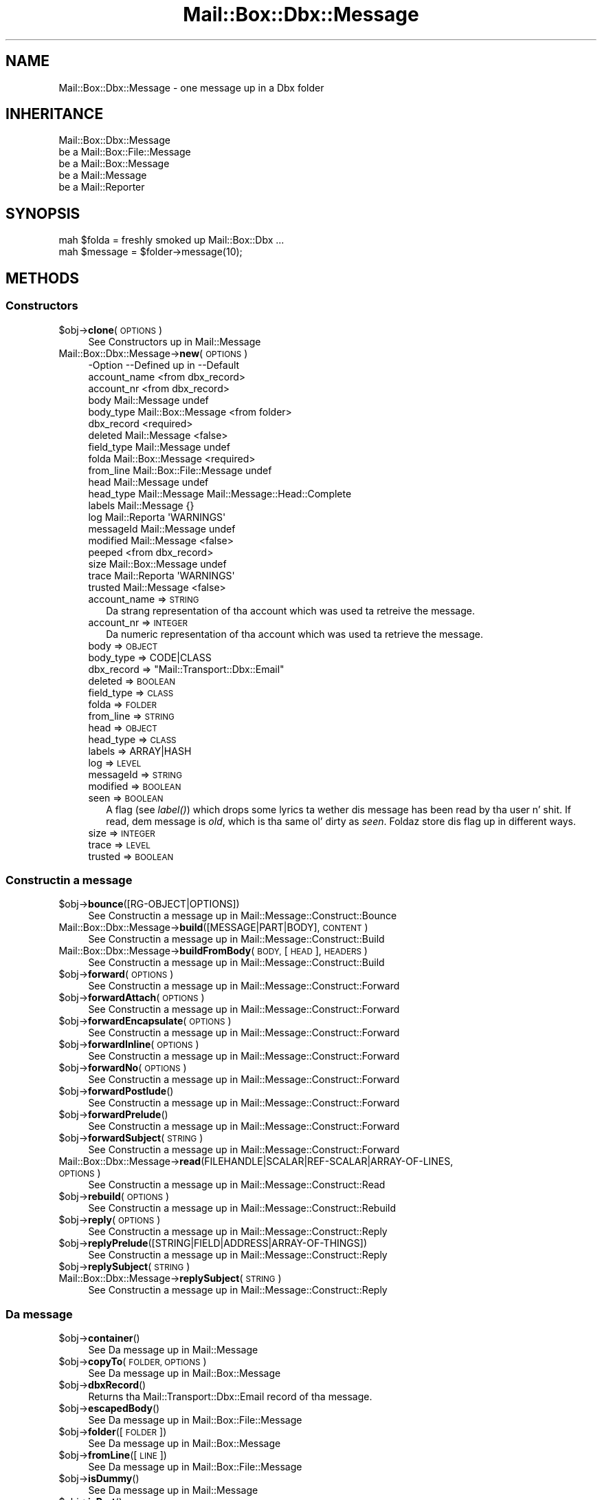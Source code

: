 .\" Automatically generated by Pod::Man 2.27 (Pod::Simple 3.28)
.\"
.\" Standard preamble:
.\" ========================================================================
.de Sp \" Vertical space (when we can't use .PP)
.if t .sp .5v
.if n .sp
..
.de Vb \" Begin verbatim text
.ft CW
.nf
.ne \\$1
..
.de Ve \" End verbatim text
.ft R
.fi
..
.\" Set up some characta translations n' predefined strings.  \*(-- will
.\" give a unbreakable dash, \*(PI'ma give pi, \*(L" will give a left
.\" double quote, n' \*(R" will give a right double quote.  \*(C+ will
.\" give a sickr C++.  Capital omega is used ta do unbreakable dashes and
.\" therefore won't be available.  \*(C` n' \*(C' expand ta `' up in nroff,
.\" not a god damn thang up in troff, fo' use wit C<>.
.tr \(*W-
.ds C+ C\v'-.1v'\h'-1p'\s-2+\h'-1p'+\s0\v'.1v'\h'-1p'
.ie n \{\
.    dz -- \(*W-
.    dz PI pi
.    if (\n(.H=4u)&(1m=24u) .ds -- \(*W\h'-12u'\(*W\h'-12u'-\" diablo 10 pitch
.    if (\n(.H=4u)&(1m=20u) .ds -- \(*W\h'-12u'\(*W\h'-8u'-\"  diablo 12 pitch
.    dz L" ""
.    dz R" ""
.    dz C` ""
.    dz C' ""
'br\}
.el\{\
.    dz -- \|\(em\|
.    dz PI \(*p
.    dz L" ``
.    dz R" ''
.    dz C`
.    dz C'
'br\}
.\"
.\" Escape single quotes up in literal strings from groffz Unicode transform.
.ie \n(.g .ds Aq \(aq
.el       .ds Aq '
.\"
.\" If tha F regista is turned on, we'll generate index entries on stderr for
.\" titlez (.TH), headaz (.SH), subsections (.SS), shit (.Ip), n' index
.\" entries marked wit X<> up in POD.  Of course, you gonna gotta process the
.\" output yo ass up in some meaningful fashion.
.\"
.\" Avoid warnin from groff bout undefined regista 'F'.
.de IX
..
.nr rF 0
.if \n(.g .if rF .nr rF 1
.if (\n(rF:(\n(.g==0)) \{
.    if \nF \{
.        de IX
.        tm Index:\\$1\t\\n%\t"\\$2"
..
.        if !\nF==2 \{
.            nr % 0
.            nr F 2
.        \}
.    \}
.\}
.rr rF
.\"
.\" Accent mark definitions (@(#)ms.acc 1.5 88/02/08 SMI; from UCB 4.2).
.\" Fear. Shiiit, dis aint no joke.  Run. I aint talkin' bout chicken n' gravy biatch.  Save yo ass.  No user-serviceable parts.
.    \" fudge factors fo' nroff n' troff
.if n \{\
.    dz #H 0
.    dz #V .8m
.    dz #F .3m
.    dz #[ \f1
.    dz #] \fP
.\}
.if t \{\
.    dz #H ((1u-(\\\\n(.fu%2u))*.13m)
.    dz #V .6m
.    dz #F 0
.    dz #[ \&
.    dz #] \&
.\}
.    \" simple accents fo' nroff n' troff
.if n \{\
.    dz ' \&
.    dz ` \&
.    dz ^ \&
.    dz , \&
.    dz ~ ~
.    dz /
.\}
.if t \{\
.    dz ' \\k:\h'-(\\n(.wu*8/10-\*(#H)'\'\h"|\\n:u"
.    dz ` \\k:\h'-(\\n(.wu*8/10-\*(#H)'\`\h'|\\n:u'
.    dz ^ \\k:\h'-(\\n(.wu*10/11-\*(#H)'^\h'|\\n:u'
.    dz , \\k:\h'-(\\n(.wu*8/10)',\h'|\\n:u'
.    dz ~ \\k:\h'-(\\n(.wu-\*(#H-.1m)'~\h'|\\n:u'
.    dz / \\k:\h'-(\\n(.wu*8/10-\*(#H)'\z\(sl\h'|\\n:u'
.\}
.    \" troff n' (daisy-wheel) nroff accents
.ds : \\k:\h'-(\\n(.wu*8/10-\*(#H+.1m+\*(#F)'\v'-\*(#V'\z.\h'.2m+\*(#F'.\h'|\\n:u'\v'\*(#V'
.ds 8 \h'\*(#H'\(*b\h'-\*(#H'
.ds o \\k:\h'-(\\n(.wu+\w'\(de'u-\*(#H)/2u'\v'-.3n'\*(#[\z\(de\v'.3n'\h'|\\n:u'\*(#]
.ds d- \h'\*(#H'\(pd\h'-\w'~'u'\v'-.25m'\f2\(hy\fP\v'.25m'\h'-\*(#H'
.ds D- D\\k:\h'-\w'D'u'\v'-.11m'\z\(hy\v'.11m'\h'|\\n:u'
.ds th \*(#[\v'.3m'\s+1I\s-1\v'-.3m'\h'-(\w'I'u*2/3)'\s-1o\s+1\*(#]
.ds Th \*(#[\s+2I\s-2\h'-\w'I'u*3/5'\v'-.3m'o\v'.3m'\*(#]
.ds ae a\h'-(\w'a'u*4/10)'e
.ds Ae A\h'-(\w'A'u*4/10)'E
.    \" erections fo' vroff
.if v .ds ~ \\k:\h'-(\\n(.wu*9/10-\*(#H)'\s-2\u~\d\s+2\h'|\\n:u'
.if v .ds ^ \\k:\h'-(\\n(.wu*10/11-\*(#H)'\v'-.4m'^\v'.4m'\h'|\\n:u'
.    \" fo' low resolution devices (crt n' lpr)
.if \n(.H>23 .if \n(.V>19 \
\{\
.    dz : e
.    dz 8 ss
.    dz o a
.    dz d- d\h'-1'\(ga
.    dz D- D\h'-1'\(hy
.    dz th \o'bp'
.    dz Th \o'LP'
.    dz ae ae
.    dz Ae AE
.\}
.rm #[ #] #H #V #F C
.\" ========================================================================
.\"
.IX Title "Mail::Box::Dbx::Message 3"
.TH Mail::Box::Dbx::Message 3 "2012-11-28" "perl v5.18.2" "User Contributed Perl Documentation"
.\" For nroff, turn off justification. I aint talkin' bout chicken n' gravy biatch.  Always turn off hyphenation; it makes
.\" way too nuff mistakes up in technical documents.
.if n .ad l
.nh
.SH "NAME"
Mail::Box::Dbx::Message \- one message up in a Dbx folder
.SH "INHERITANCE"
.IX Header "INHERITANCE"
.Vb 5
\& Mail::Box::Dbx::Message
\&   be a Mail::Box::File::Message
\&   be a Mail::Box::Message
\&   be a Mail::Message
\&   be a Mail::Reporter
.Ve
.SH "SYNOPSIS"
.IX Header "SYNOPSIS"
.Vb 2
\& mah $folda = freshly smoked up Mail::Box::Dbx ...
\& mah $message = $folder\->message(10);
.Ve
.SH "METHODS"
.IX Header "METHODS"
.SS "Constructors"
.IX Subsection "Constructors"
.ie n .IP "$obj\->\fBclone\fR(\s-1OPTIONS\s0)" 4
.el .IP "\f(CW$obj\fR\->\fBclone\fR(\s-1OPTIONS\s0)" 4
.IX Item "$obj->clone(OPTIONS)"
See \*(L"Constructors\*(R" up in Mail::Message
.IP "Mail::Box::Dbx::Message\->\fBnew\fR(\s-1OPTIONS\s0)" 4
.IX Item "Mail::Box::Dbx::Message->new(OPTIONS)"
.Vb 10
\& \-Option      \-\-Defined up in              \-\-Default
\&  account_name                            <from dbx_record>
\&  account_nr                              <from dbx_record>
\&  body          Mail::Message             undef
\&  body_type     Mail::Box::Message        <from folder>
\&  dbx_record                              <required>
\&  deleted       Mail::Message             <false>
\&  field_type    Mail::Message             undef
\&  folda        Mail::Box::Message        <required>
\&  from_line     Mail::Box::File::Message  undef
\&  head          Mail::Message             undef
\&  head_type     Mail::Message             Mail::Message::Head::Complete
\&  labels        Mail::Message             {}
\&  log           Mail::Reporta            \*(AqWARNINGS\*(Aq
\&  messageId     Mail::Message             undef
\&  modified      Mail::Message             <false>
\&  peeped                                    <from dbx_record>
\&  size          Mail::Box::Message        undef
\&  trace         Mail::Reporta            \*(AqWARNINGS\*(Aq
\&  trusted       Mail::Message             <false>
.Ve
.RS 4
.IP "account_name => \s-1STRING\s0" 2
.IX Item "account_name => STRING"
Da strang representation of tha account which was used ta retreive the
message.
.IP "account_nr => \s-1INTEGER\s0" 2
.IX Item "account_nr => INTEGER"
Da numeric representation of tha account which was used ta retrieve
the message.
.IP "body => \s-1OBJECT\s0" 2
.IX Item "body => OBJECT"
.PD 0
.IP "body_type => CODE|CLASS" 2
.IX Item "body_type => CODE|CLASS"
.ie n .IP "dbx_record => ""Mail::Transport::Dbx::Email""" 2
.el .IP "dbx_record => \f(CWMail::Transport::Dbx::Email\fR" 2
.IX Item "dbx_record => Mail::Transport::Dbx::Email"
.IP "deleted => \s-1BOOLEAN\s0" 2
.IX Item "deleted => BOOLEAN"
.IP "field_type => \s-1CLASS\s0" 2
.IX Item "field_type => CLASS"
.IP "folda => \s-1FOLDER\s0" 2
.IX Item "folda => FOLDER"
.IP "from_line => \s-1STRING\s0" 2
.IX Item "from_line => STRING"
.IP "head => \s-1OBJECT\s0" 2
.IX Item "head => OBJECT"
.IP "head_type => \s-1CLASS\s0" 2
.IX Item "head_type => CLASS"
.IP "labels => ARRAY|HASH" 2
.IX Item "labels => ARRAY|HASH"
.IP "log => \s-1LEVEL\s0" 2
.IX Item "log => LEVEL"
.IP "messageId => \s-1STRING\s0" 2
.IX Item "messageId => STRING"
.IP "modified => \s-1BOOLEAN\s0" 2
.IX Item "modified => BOOLEAN"
.IP "seen => \s-1BOOLEAN\s0" 2
.IX Item "seen => BOOLEAN"
.PD
A flag (see \fIlabel()\fR) which  drops some lyrics ta wether dis message has been read
by tha user n' shit.  If read, dem message is \fIold\fR, which is tha same ol' dirty as
\&\fIseen\fR.  Foldaz store dis flag up in different ways.
.IP "size => \s-1INTEGER\s0" 2
.IX Item "size => INTEGER"
.PD 0
.IP "trace => \s-1LEVEL\s0" 2
.IX Item "trace => LEVEL"
.IP "trusted => \s-1BOOLEAN\s0" 2
.IX Item "trusted => BOOLEAN"
.RE
.RS 4
.RE
.PD
.SS "Constructin a message"
.IX Subsection "Constructin a message"
.ie n .IP "$obj\->\fBbounce\fR([RG\-OBJECT|OPTIONS])" 4
.el .IP "\f(CW$obj\fR\->\fBbounce\fR([RG\-OBJECT|OPTIONS])" 4
.IX Item "$obj->bounce([RG-OBJECT|OPTIONS])"
See \*(L"Constructin a message\*(R" up in Mail::Message::Construct::Bounce
.IP "Mail::Box::Dbx::Message\->\fBbuild\fR([MESSAGE|PART|BODY], \s-1CONTENT\s0)" 4
.IX Item "Mail::Box::Dbx::Message->build([MESSAGE|PART|BODY], CONTENT)"
See \*(L"Constructin a message\*(R" up in Mail::Message::Construct::Build
.IP "Mail::Box::Dbx::Message\->\fBbuildFromBody\fR(\s-1BODY,\s0 [\s-1HEAD\s0], \s-1HEADERS\s0)" 4
.IX Item "Mail::Box::Dbx::Message->buildFromBody(BODY, [HEAD], HEADERS)"
See \*(L"Constructin a message\*(R" up in Mail::Message::Construct::Build
.ie n .IP "$obj\->\fBforward\fR(\s-1OPTIONS\s0)" 4
.el .IP "\f(CW$obj\fR\->\fBforward\fR(\s-1OPTIONS\s0)" 4
.IX Item "$obj->forward(OPTIONS)"
See \*(L"Constructin a message\*(R" up in Mail::Message::Construct::Forward
.ie n .IP "$obj\->\fBforwardAttach\fR(\s-1OPTIONS\s0)" 4
.el .IP "\f(CW$obj\fR\->\fBforwardAttach\fR(\s-1OPTIONS\s0)" 4
.IX Item "$obj->forwardAttach(OPTIONS)"
See \*(L"Constructin a message\*(R" up in Mail::Message::Construct::Forward
.ie n .IP "$obj\->\fBforwardEncapsulate\fR(\s-1OPTIONS\s0)" 4
.el .IP "\f(CW$obj\fR\->\fBforwardEncapsulate\fR(\s-1OPTIONS\s0)" 4
.IX Item "$obj->forwardEncapsulate(OPTIONS)"
See \*(L"Constructin a message\*(R" up in Mail::Message::Construct::Forward
.ie n .IP "$obj\->\fBforwardInline\fR(\s-1OPTIONS\s0)" 4
.el .IP "\f(CW$obj\fR\->\fBforwardInline\fR(\s-1OPTIONS\s0)" 4
.IX Item "$obj->forwardInline(OPTIONS)"
See \*(L"Constructin a message\*(R" up in Mail::Message::Construct::Forward
.ie n .IP "$obj\->\fBforwardNo\fR(\s-1OPTIONS\s0)" 4
.el .IP "\f(CW$obj\fR\->\fBforwardNo\fR(\s-1OPTIONS\s0)" 4
.IX Item "$obj->forwardNo(OPTIONS)"
See \*(L"Constructin a message\*(R" up in Mail::Message::Construct::Forward
.ie n .IP "$obj\->\fBforwardPostlude\fR()" 4
.el .IP "\f(CW$obj\fR\->\fBforwardPostlude\fR()" 4
.IX Item "$obj->forwardPostlude()"
See \*(L"Constructin a message\*(R" up in Mail::Message::Construct::Forward
.ie n .IP "$obj\->\fBforwardPrelude\fR()" 4
.el .IP "\f(CW$obj\fR\->\fBforwardPrelude\fR()" 4
.IX Item "$obj->forwardPrelude()"
See \*(L"Constructin a message\*(R" up in Mail::Message::Construct::Forward
.ie n .IP "$obj\->\fBforwardSubject\fR(\s-1STRING\s0)" 4
.el .IP "\f(CW$obj\fR\->\fBforwardSubject\fR(\s-1STRING\s0)" 4
.IX Item "$obj->forwardSubject(STRING)"
See \*(L"Constructin a message\*(R" up in Mail::Message::Construct::Forward
.IP "Mail::Box::Dbx::Message\->\fBread\fR(FILEHANDLE|SCALAR|REF\-SCALAR|ARRAY\-OF\-LINES, \s-1OPTIONS\s0)" 4
.IX Item "Mail::Box::Dbx::Message->read(FILEHANDLE|SCALAR|REF-SCALAR|ARRAY-OF-LINES, OPTIONS)"
See \*(L"Constructin a message\*(R" up in Mail::Message::Construct::Read
.ie n .IP "$obj\->\fBrebuild\fR(\s-1OPTIONS\s0)" 4
.el .IP "\f(CW$obj\fR\->\fBrebuild\fR(\s-1OPTIONS\s0)" 4
.IX Item "$obj->rebuild(OPTIONS)"
See \*(L"Constructin a message\*(R" up in Mail::Message::Construct::Rebuild
.ie n .IP "$obj\->\fBreply\fR(\s-1OPTIONS\s0)" 4
.el .IP "\f(CW$obj\fR\->\fBreply\fR(\s-1OPTIONS\s0)" 4
.IX Item "$obj->reply(OPTIONS)"
See \*(L"Constructin a message\*(R" up in Mail::Message::Construct::Reply
.ie n .IP "$obj\->\fBreplyPrelude\fR([STRING|FIELD|ADDRESS|ARRAY\-OF\-THINGS])" 4
.el .IP "\f(CW$obj\fR\->\fBreplyPrelude\fR([STRING|FIELD|ADDRESS|ARRAY\-OF\-THINGS])" 4
.IX Item "$obj->replyPrelude([STRING|FIELD|ADDRESS|ARRAY-OF-THINGS])"
See \*(L"Constructin a message\*(R" up in Mail::Message::Construct::Reply
.ie n .IP "$obj\->\fBreplySubject\fR(\s-1STRING\s0)" 4
.el .IP "\f(CW$obj\fR\->\fBreplySubject\fR(\s-1STRING\s0)" 4
.IX Item "$obj->replySubject(STRING)"
.PD 0
.IP "Mail::Box::Dbx::Message\->\fBreplySubject\fR(\s-1STRING\s0)" 4
.IX Item "Mail::Box::Dbx::Message->replySubject(STRING)"
.PD
See \*(L"Constructin a message\*(R" up in Mail::Message::Construct::Reply
.SS "Da message"
.IX Subsection "Da message"
.ie n .IP "$obj\->\fBcontainer\fR()" 4
.el .IP "\f(CW$obj\fR\->\fBcontainer\fR()" 4
.IX Item "$obj->container()"
See \*(L"Da message\*(R" up in Mail::Message
.ie n .IP "$obj\->\fBcopyTo\fR(\s-1FOLDER, OPTIONS\s0)" 4
.el .IP "\f(CW$obj\fR\->\fBcopyTo\fR(\s-1FOLDER, OPTIONS\s0)" 4
.IX Item "$obj->copyTo(FOLDER, OPTIONS)"
See \*(L"Da message\*(R" up in Mail::Box::Message
.ie n .IP "$obj\->\fBdbxRecord\fR()" 4
.el .IP "\f(CW$obj\fR\->\fBdbxRecord\fR()" 4
.IX Item "$obj->dbxRecord()"
Returns tha Mail::Transport::Dbx::Email record of tha message.
.ie n .IP "$obj\->\fBescapedBody\fR()" 4
.el .IP "\f(CW$obj\fR\->\fBescapedBody\fR()" 4
.IX Item "$obj->escapedBody()"
See \*(L"Da message\*(R" up in Mail::Box::File::Message
.ie n .IP "$obj\->\fBfolder\fR([\s-1FOLDER\s0])" 4
.el .IP "\f(CW$obj\fR\->\fBfolder\fR([\s-1FOLDER\s0])" 4
.IX Item "$obj->folder([FOLDER])"
See \*(L"Da message\*(R" up in Mail::Box::Message
.ie n .IP "$obj\->\fBfromLine\fR([\s-1LINE\s0])" 4
.el .IP "\f(CW$obj\fR\->\fBfromLine\fR([\s-1LINE\s0])" 4
.IX Item "$obj->fromLine([LINE])"
See \*(L"Da message\*(R" up in Mail::Box::File::Message
.ie n .IP "$obj\->\fBisDummy\fR()" 4
.el .IP "\f(CW$obj\fR\->\fBisDummy\fR()" 4
.IX Item "$obj->isDummy()"
See \*(L"Da message\*(R" up in Mail::Message
.ie n .IP "$obj\->\fBisPart\fR()" 4
.el .IP "\f(CW$obj\fR\->\fBisPart\fR()" 4
.IX Item "$obj->isPart()"
See \*(L"Da message\*(R" up in Mail::Message
.ie n .IP "$obj\->\fBmessageId\fR()" 4
.el .IP "\f(CW$obj\fR\->\fBmessageId\fR()" 4
.IX Item "$obj->messageId()"
See \*(L"Da message\*(R" up in Mail::Message
.ie n .IP "$obj\->\fBmoveTo\fR(\s-1FOLDER, OPTIONS\s0)" 4
.el .IP "\f(CW$obj\fR\->\fBmoveTo\fR(\s-1FOLDER, OPTIONS\s0)" 4
.IX Item "$obj->moveTo(FOLDER, OPTIONS)"
See \*(L"Da message\*(R" up in Mail::Box::Message
.ie n .IP "$obj\->\fBpartNumber\fR()" 4
.el .IP "\f(CW$obj\fR\->\fBpartNumber\fR()" 4
.IX Item "$obj->partNumber()"
See \*(L"Da message\*(R" up in Mail::Message
.ie n .IP "$obj\->\fBprint\fR([\s-1FILEHANDLE\s0])" 4
.el .IP "\f(CW$obj\fR\->\fBprint\fR([\s-1FILEHANDLE\s0])" 4
.IX Item "$obj->print([FILEHANDLE])"
See \*(L"Da message\*(R" up in Mail::Message
.ie n .IP "$obj\->\fBsend\fR([\s-1MAILER\s0], \s-1OPTIONS\s0)" 4
.el .IP "\f(CW$obj\fR\->\fBsend\fR([\s-1MAILER\s0], \s-1OPTIONS\s0)" 4
.IX Item "$obj->send([MAILER], OPTIONS)"
See \*(L"Da message\*(R" up in Mail::Message
.ie n .IP "$obj\->\fBseqnr\fR([\s-1INTEGER\s0])" 4
.el .IP "\f(CW$obj\fR\->\fBseqnr\fR([\s-1INTEGER\s0])" 4
.IX Item "$obj->seqnr([INTEGER])"
See \*(L"Da message\*(R" up in Mail::Box::Message
.ie n .IP "$obj\->\fBsize\fR()" 4
.el .IP "\f(CW$obj\fR\->\fBsize\fR()" 4
.IX Item "$obj->size()"
See \*(L"Da message\*(R" up in Mail::Message
.ie n .IP "$obj\->\fBtoplevel\fR()" 4
.el .IP "\f(CW$obj\fR\->\fBtoplevel\fR()" 4
.IX Item "$obj->toplevel()"
See \*(L"Da message\*(R" up in Mail::Message
.ie n .IP "$obj\->\fBwrite\fR([\s-1FILEHANDLE\s0])" 4
.el .IP "\f(CW$obj\fR\->\fBwrite\fR([\s-1FILEHANDLE\s0])" 4
.IX Item "$obj->write([FILEHANDLE])"
See \*(L"\s-1METHODS\*(R"\s0 up in Mail::Box::File::Message
.SS "Da header"
.IX Subsection "Da header"
.ie n .IP "$obj\->\fBbcc\fR()" 4
.el .IP "\f(CW$obj\fR\->\fBbcc\fR()" 4
.IX Item "$obj->bcc()"
See \*(L"Da header\*(R" up in Mail::Message
.ie n .IP "$obj\->\fBcc\fR()" 4
.el .IP "\f(CW$obj\fR\->\fBcc\fR()" 4
.IX Item "$obj->cc()"
See \*(L"Da header\*(R" up in Mail::Message
.ie n .IP "$obj\->\fBdate\fR()" 4
.el .IP "\f(CW$obj\fR\->\fBdate\fR()" 4
.IX Item "$obj->date()"
See \*(L"Da header\*(R" up in Mail::Message
.ie n .IP "$obj\->\fBdestinations\fR()" 4
.el .IP "\f(CW$obj\fR\->\fBdestinations\fR()" 4
.IX Item "$obj->destinations()"
See \*(L"Da header\*(R" up in Mail::Message
.ie n .IP "$obj\->\fBfrom\fR()" 4
.el .IP "\f(CW$obj\fR\->\fBfrom\fR()" 4
.IX Item "$obj->from()"
See \*(L"Da header\*(R" up in Mail::Message
.ie n .IP "$obj\->\fBget\fR(\s-1FIELDNAME\s0)" 4
.el .IP "\f(CW$obj\fR\->\fBget\fR(\s-1FIELDNAME\s0)" 4
.IX Item "$obj->get(FIELDNAME)"
See \*(L"Da header\*(R" up in Mail::Message
.ie n .IP "$obj\->\fBguessTimestamp\fR()" 4
.el .IP "\f(CW$obj\fR\->\fBguessTimestamp\fR()" 4
.IX Item "$obj->guessTimestamp()"
See \*(L"Da header\*(R" up in Mail::Message
.ie n .IP "$obj\->\fBhead\fR([\s-1HEAD\s0])" 4
.el .IP "\f(CW$obj\fR\->\fBhead\fR([\s-1HEAD\s0])" 4
.IX Item "$obj->head([HEAD])"
See \*(L"Da header\*(R" up in Mail::Message
.ie n .IP "$obj\->\fBnrLines\fR()" 4
.el .IP "\f(CW$obj\fR\->\fBnrLines\fR()" 4
.IX Item "$obj->nrLines()"
See \*(L"Da header\*(R" up in Mail::Message
.ie n .IP "$obj\->\fBsender\fR()" 4
.el .IP "\f(CW$obj\fR\->\fBsender\fR()" 4
.IX Item "$obj->sender()"
See \*(L"Da header\*(R" up in Mail::Message
.ie n .IP "$obj\->\fBstudy\fR(\s-1FIELDNAME\s0)" 4
.el .IP "\f(CW$obj\fR\->\fBstudy\fR(\s-1FIELDNAME\s0)" 4
.IX Item "$obj->study(FIELDNAME)"
See \*(L"Da header\*(R" up in Mail::Message
.ie n .IP "$obj\->\fBsubject\fR()" 4
.el .IP "\f(CW$obj\fR\->\fBsubject\fR()" 4
.IX Item "$obj->subject()"
See \*(L"Da header\*(R" up in Mail::Message
.ie n .IP "$obj\->\fBtimestamp\fR()" 4
.el .IP "\f(CW$obj\fR\->\fBtimestamp\fR()" 4
.IX Item "$obj->timestamp()"
See \*(L"Da header\*(R" up in Mail::Message
.ie n .IP "$obj\->\fBto\fR()" 4
.el .IP "\f(CW$obj\fR\->\fBto\fR()" 4
.IX Item "$obj->to()"
See \*(L"Da header\*(R" up in Mail::Message
.SS "Da body"
.IX Subsection "Da body"
.ie n .IP "$obj\->\fBbody\fR([\s-1BODY\s0])" 4
.el .IP "\f(CW$obj\fR\->\fBbody\fR([\s-1BODY\s0])" 4
.IX Item "$obj->body([BODY])"
See \*(L"Da body\*(R" up in Mail::Message
.ie n .IP "$obj\->\fBcontentType\fR()" 4
.el .IP "\f(CW$obj\fR\->\fBcontentType\fR()" 4
.IX Item "$obj->contentType()"
See \*(L"Da body\*(R" up in Mail::Message
.ie n .IP "$obj\->\fBdecoded\fR(\s-1OPTIONS\s0)" 4
.el .IP "\f(CW$obj\fR\->\fBdecoded\fR(\s-1OPTIONS\s0)" 4
.IX Item "$obj->decoded(OPTIONS)"
See \*(L"Da body\*(R" up in Mail::Message
.ie n .IP "$obj\->\fBencode\fR(\s-1OPTIONS\s0)" 4
.el .IP "\f(CW$obj\fR\->\fBencode\fR(\s-1OPTIONS\s0)" 4
.IX Item "$obj->encode(OPTIONS)"
See \*(L"Da body\*(R" up in Mail::Message
.ie n .IP "$obj\->\fBisMultipart\fR()" 4
.el .IP "\f(CW$obj\fR\->\fBisMultipart\fR()" 4
.IX Item "$obj->isMultipart()"
See \*(L"Da body\*(R" up in Mail::Message
.ie n .IP "$obj\->\fBisNested\fR()" 4
.el .IP "\f(CW$obj\fR\->\fBisNested\fR()" 4
.IX Item "$obj->isNested()"
See \*(L"Da body\*(R" up in Mail::Message
.ie n .IP "$obj\->\fBparts\fR(['\s-1ALL\s0'|'\s-1ACTIVE\s0'|'\s-1DELETED\s0'|'\s-1RECURSE\s0'|FILTER])" 4
.el .IP "\f(CW$obj\fR\->\fBparts\fR(['\s-1ALL\s0'|'\s-1ACTIVE\s0'|'\s-1DELETED\s0'|'\s-1RECURSE\s0'|FILTER])" 4
.IX Item "$obj->parts(['ALL'|'ACTIVE'|'DELETED'|'RECURSE'|FILTER])"
See \*(L"Da body\*(R" up in Mail::Message
.SS "Flags"
.IX Subsection "Flags"
.ie n .IP "$obj\->\fBdelete\fR()" 4
.el .IP "\f(CW$obj\fR\->\fBdelete\fR()" 4
.IX Item "$obj->delete()"
See \*(L"Flags\*(R" up in Mail::Message
.ie n .IP "$obj\->\fBdeleted\fR([\s-1BOOLEAN\s0])" 4
.el .IP "\f(CW$obj\fR\->\fBdeleted\fR([\s-1BOOLEAN\s0])" 4
.IX Item "$obj->deleted([BOOLEAN])"
See \*(L"Flags\*(R" up in Mail::Message
.ie n .IP "$obj\->\fBisDeleted\fR()" 4
.el .IP "\f(CW$obj\fR\->\fBisDeleted\fR()" 4
.IX Item "$obj->isDeleted()"
See \*(L"Flags\*(R" up in Mail::Message
.ie n .IP "$obj\->\fBisModified\fR()" 4
.el .IP "\f(CW$obj\fR\->\fBisModified\fR()" 4
.IX Item "$obj->isModified()"
See \*(L"Flags\*(R" up in Mail::Message
.ie n .IP "$obj\->\fBlabel\fR(LABEL|PAIRS)" 4
.el .IP "\f(CW$obj\fR\->\fBlabel\fR(LABEL|PAIRS)" 4
.IX Item "$obj->label(LABEL|PAIRS)"
See \*(L"Flags\*(R" up in Mail::Message
.ie n .IP "$obj\->\fBlabels\fR()" 4
.el .IP "\f(CW$obj\fR\->\fBlabels\fR()" 4
.IX Item "$obj->labels()"
See \*(L"Flags\*(R" up in Mail::Message
.ie n .IP "$obj\->\fBlabelsToStatus\fR()" 4
.el .IP "\f(CW$obj\fR\->\fBlabelsToStatus\fR()" 4
.IX Item "$obj->labelsToStatus()"
See \*(L"Flags\*(R" up in Mail::Message
.ie n .IP "$obj\->\fBmodified\fR([\s-1BOOLEAN\s0])" 4
.el .IP "\f(CW$obj\fR\->\fBmodified\fR([\s-1BOOLEAN\s0])" 4
.IX Item "$obj->modified([BOOLEAN])"
See \*(L"Flags\*(R" up in Mail::Message
.ie n .IP "$obj\->\fBstatusToLabels\fR()" 4
.el .IP "\f(CW$obj\fR\->\fBstatusToLabels\fR()" 4
.IX Item "$obj->statusToLabels()"
See \*(L"Flags\*(R" up in Mail::Message
.SS "Da whole message as text"
.IX Subsection "Da whole message as text"
.ie n .IP "$obj\->\fBfile\fR()" 4
.el .IP "\f(CW$obj\fR\->\fBfile\fR()" 4
.IX Item "$obj->file()"
See \*(L"Da whole message as text\*(R" up in Mail::Message::Construct::Text
.ie n .IP "$obj\->\fBlines\fR()" 4
.el .IP "\f(CW$obj\fR\->\fBlines\fR()" 4
.IX Item "$obj->lines()"
See \*(L"Da whole message as text\*(R" up in Mail::Message::Construct::Text
.ie n .IP "$obj\->\fBprintStructure\fR([FILEHANDLE|undef],[\s-1INDENT\s0])" 4
.el .IP "\f(CW$obj\fR\->\fBprintStructure\fR([FILEHANDLE|undef],[\s-1INDENT\s0])" 4
.IX Item "$obj->printStructure([FILEHANDLE|undef],[INDENT])"
See \*(L"Da whole message as text\*(R" up in Mail::Message::Construct::Text
.ie n .IP "$obj\->\fBstring\fR()" 4
.el .IP "\f(CW$obj\fR\->\fBstring\fR()" 4
.IX Item "$obj->string()"
See \*(L"Da whole message as text\*(R" up in Mail::Message::Construct::Text
.SS "Internals"
.IX Subsection "Internals"
.ie n .IP "$obj\->\fBclonedFrom\fR()" 4
.el .IP "\f(CW$obj\fR\->\fBclonedFrom\fR()" 4
.IX Item "$obj->clonedFrom()"
See \*(L"Internals\*(R" up in Mail::Message
.IP "Mail::Box::Dbx::Message\->\fBcoerce\fR(\s-1MESSAGE, OPTIONS\s0)" 4
.IX Item "Mail::Box::Dbx::Message->coerce(MESSAGE, OPTIONS)"
See \*(L"Internals\*(R" up in Mail::Message
.ie n .IP "$obj\->\fBdiskDelete\fR()" 4
.el .IP "\f(CW$obj\fR\->\fBdiskDelete\fR()" 4
.IX Item "$obj->diskDelete()"
See \*(L"Internals\*(R" up in Mail::Box::Message
.ie n .IP "$obj\->\fBfileLocation\fR()" 4
.el .IP "\f(CW$obj\fR\->\fBfileLocation\fR()" 4
.IX Item "$obj->fileLocation()"
See \*(L"Internals\*(R" up in Mail::Box::File::Message
.ie n .IP "$obj\->\fBisDelayed\fR()" 4
.el .IP "\f(CW$obj\fR\->\fBisDelayed\fR()" 4
.IX Item "$obj->isDelayed()"
See \*(L"Internals\*(R" up in Mail::Message
.ie n .IP "$obj\->\fBloadBody\fR()" 4
.el .IP "\f(CW$obj\fR\->\fBloadBody\fR()" 4
.IX Item "$obj->loadBody()"
See \*(L"Internals\*(R" up in Mail::Box::File::Message
.ie n .IP "$obj\->\fBmoveLocation\fR(\s-1DISTANCE\s0)" 4
.el .IP "\f(CW$obj\fR\->\fBmoveLocation\fR(\s-1DISTANCE\s0)" 4
.IX Item "$obj->moveLocation(DISTANCE)"
See \*(L"Internals\*(R" up in Mail::Box::File::Message
.ie n .IP "$obj\->\fBreadBody\fR(\s-1PARSER, HEAD\s0 [, \s-1BODYTYPE\s0])" 4
.el .IP "\f(CW$obj\fR\->\fBreadBody\fR(\s-1PARSER, HEAD\s0 [, \s-1BODYTYPE\s0])" 4
.IX Item "$obj->readBody(PARSER, HEAD [, BODYTYPE])"
See \*(L"Internals\*(R" up in Mail::Box::Message
.ie n .IP "$obj\->\fBreadFromParser\fR(\s-1PARSER\s0)" 4
.el .IP "\f(CW$obj\fR\->\fBreadFromParser\fR(\s-1PARSER\s0)" 4
.IX Item "$obj->readFromParser(PARSER)"
See \*(L"Internals\*(R" up in Mail::Box::File::Message
.ie n .IP "$obj\->\fBreadHead\fR(\s-1PARSER\s0 [,CLASS])" 4
.el .IP "\f(CW$obj\fR\->\fBreadHead\fR(\s-1PARSER\s0 [,CLASS])" 4
.IX Item "$obj->readHead(PARSER [,CLASS])"
See \*(L"Internals\*(R" up in Mail::Message
.ie n .IP "$obj\->\fBrecursiveRebuildPart\fR(\s-1PART, OPTIONS\s0)" 4
.el .IP "\f(CW$obj\fR\->\fBrecursiveRebuildPart\fR(\s-1PART, OPTIONS\s0)" 4
.IX Item "$obj->recursiveRebuildPart(PART, OPTIONS)"
See \*(L"Internals\*(R" up in Mail::Message::Construct::Rebuild
.ie n .IP "$obj\->\fBstoreBody\fR(\s-1BODY\s0)" 4
.el .IP "\f(CW$obj\fR\->\fBstoreBody\fR(\s-1BODY\s0)" 4
.IX Item "$obj->storeBody(BODY)"
See \*(L"Internals\*(R" up in Mail::Message
.ie n .IP "$obj\->\fBtakeMessageId\fR([\s-1STRING\s0])" 4
.el .IP "\f(CW$obj\fR\->\fBtakeMessageId\fR([\s-1STRING\s0])" 4
.IX Item "$obj->takeMessageId([STRING])"
See \*(L"Internals\*(R" up in Mail::Message
.SS "Error handling"
.IX Subsection "Error handling"
.ie n .IP "$obj\->\fB\s-1AUTOLOAD\s0\fR()" 4
.el .IP "\f(CW$obj\fR\->\fB\s-1AUTOLOAD\s0\fR()" 4
.IX Item "$obj->AUTOLOAD()"
See \*(L"\s-1METHODS\*(R"\s0 up in Mail::Message::Construct
.ie n .IP "$obj\->\fBaddReport\fR(\s-1OBJECT\s0)" 4
.el .IP "\f(CW$obj\fR\->\fBaddReport\fR(\s-1OBJECT\s0)" 4
.IX Item "$obj->addReport(OBJECT)"
See \*(L"Error handling\*(R" up in Mail::Reporter
.ie n .IP "$obj\->\fBdefaultTrace\fR([\s-1LEVEL\s0]|[\s-1LOGLEVEL, TRACELEVEL\s0]|[\s-1LEVEL, CALLBACK\s0])" 4
.el .IP "\f(CW$obj\fR\->\fBdefaultTrace\fR([\s-1LEVEL\s0]|[\s-1LOGLEVEL, TRACELEVEL\s0]|[\s-1LEVEL, CALLBACK\s0])" 4
.IX Item "$obj->defaultTrace([LEVEL]|[LOGLEVEL, TRACELEVEL]|[LEVEL, CALLBACK])"
.PD 0
.IP "Mail::Box::Dbx::Message\->\fBdefaultTrace\fR([\s-1LEVEL\s0]|[\s-1LOGLEVEL, TRACELEVEL\s0]|[\s-1LEVEL, CALLBACK\s0])" 4
.IX Item "Mail::Box::Dbx::Message->defaultTrace([LEVEL]|[LOGLEVEL, TRACELEVEL]|[LEVEL, CALLBACK])"
.PD
See \*(L"Error handling\*(R" up in Mail::Reporter
.ie n .IP "$obj\->\fBerrors\fR()" 4
.el .IP "\f(CW$obj\fR\->\fBerrors\fR()" 4
.IX Item "$obj->errors()"
See \*(L"Error handling\*(R" up in Mail::Reporter
.ie n .IP "$obj\->\fBlog\fR([\s-1LEVEL\s0 [,STRINGS]])" 4
.el .IP "\f(CW$obj\fR\->\fBlog\fR([\s-1LEVEL\s0 [,STRINGS]])" 4
.IX Item "$obj->log([LEVEL [,STRINGS]])"
.PD 0
.IP "Mail::Box::Dbx::Message\->\fBlog\fR([\s-1LEVEL\s0 [,STRINGS]])" 4
.IX Item "Mail::Box::Dbx::Message->log([LEVEL [,STRINGS]])"
.PD
See \*(L"Error handling\*(R" up in Mail::Reporter
.ie n .IP "$obj\->\fBlogPriority\fR(\s-1LEVEL\s0)" 4
.el .IP "\f(CW$obj\fR\->\fBlogPriority\fR(\s-1LEVEL\s0)" 4
.IX Item "$obj->logPriority(LEVEL)"
.PD 0
.IP "Mail::Box::Dbx::Message\->\fBlogPriority\fR(\s-1LEVEL\s0)" 4
.IX Item "Mail::Box::Dbx::Message->logPriority(LEVEL)"
.PD
See \*(L"Error handling\*(R" up in Mail::Reporter
.ie n .IP "$obj\->\fBlogSettings\fR()" 4
.el .IP "\f(CW$obj\fR\->\fBlogSettings\fR()" 4
.IX Item "$obj->logSettings()"
See \*(L"Error handling\*(R" up in Mail::Reporter
.ie n .IP "$obj\->\fBnotImplemented\fR()" 4
.el .IP "\f(CW$obj\fR\->\fBnotImplemented\fR()" 4
.IX Item "$obj->notImplemented()"
See \*(L"Error handling\*(R" up in Mail::Reporter
.ie n .IP "$obj\->\fBreport\fR([\s-1LEVEL\s0])" 4
.el .IP "\f(CW$obj\fR\->\fBreport\fR([\s-1LEVEL\s0])" 4
.IX Item "$obj->report([LEVEL])"
See \*(L"Error handling\*(R" up in Mail::Reporter
.ie n .IP "$obj\->\fBreportAll\fR([\s-1LEVEL\s0])" 4
.el .IP "\f(CW$obj\fR\->\fBreportAll\fR([\s-1LEVEL\s0])" 4
.IX Item "$obj->reportAll([LEVEL])"
See \*(L"Error handling\*(R" up in Mail::Reporter
.ie n .IP "$obj\->\fBshortSize\fR([\s-1VALUE\s0])" 4
.el .IP "\f(CW$obj\fR\->\fBshortSize\fR([\s-1VALUE\s0])" 4
.IX Item "$obj->shortSize([VALUE])"
.PD 0
.IP "Mail::Box::Dbx::Message\->\fBshortSize\fR([\s-1VALUE\s0])" 4
.IX Item "Mail::Box::Dbx::Message->shortSize([VALUE])"
.PD
See \*(L"Error handling\*(R" up in Mail::Message
.ie n .IP "$obj\->\fBshortString\fR()" 4
.el .IP "\f(CW$obj\fR\->\fBshortString\fR()" 4
.IX Item "$obj->shortString()"
See \*(L"Error handling\*(R" up in Mail::Message
.ie n .IP "$obj\->\fBtrace\fR([\s-1LEVEL\s0])" 4
.el .IP "\f(CW$obj\fR\->\fBtrace\fR([\s-1LEVEL\s0])" 4
.IX Item "$obj->trace([LEVEL])"
See \*(L"Error handling\*(R" up in Mail::Reporter
.ie n .IP "$obj\->\fBwarnings\fR()" 4
.el .IP "\f(CW$obj\fR\->\fBwarnings\fR()" 4
.IX Item "$obj->warnings()"
See \*(L"Error handling\*(R" up in Mail::Reporter
.SS "Cleanup"
.IX Subsection "Cleanup"
.ie n .IP "$obj\->\fB\s-1DESTROY\s0\fR()" 4
.el .IP "\f(CW$obj\fR\->\fB\s-1DESTROY\s0\fR()" 4
.IX Item "$obj->DESTROY()"
See \*(L"Cleanup\*(R" up in Mail::Message
.ie n .IP "$obj\->\fBdestruct\fR()" 4
.el .IP "\f(CW$obj\fR\->\fBdestruct\fR()" 4
.IX Item "$obj->destruct()"
See \*(L"Cleanup\*(R" up in Mail::Box::Message
.ie n .IP "$obj\->\fBinGlobalDestruction\fR()" 4
.el .IP "\f(CW$obj\fR\->\fBinGlobalDestruction\fR()" 4
.IX Item "$obj->inGlobalDestruction()"
See \*(L"Cleanup\*(R" up in Mail::Reporter
.SS "Da flags"
.IX Subsection "Da flags"
.ie n .IP "$obj\->\fBaccountName\fR()" 4
.el .IP "\f(CW$obj\fR\->\fBaccountName\fR()" 4
.IX Item "$obj->accountName()"
Returns tha Outlook Express account name which was used ta retreive
this message, represented as a string.  Da \fIaccountNr()\fR returns
a numerical representation of tha same fact.
.ie n .IP "$obj\->\fBaccountNr\fR()" 4
.el .IP "\f(CW$obj\fR\->\fBaccountNr\fR()" 4
.IX Item "$obj->accountNr()"
Returns tha Outlook Express account name which was used ta retreive
this message, represented as a number n' shit.  Da \fIaccountName()\fR returns
a strang representation of tha same fact.
.SH "DIAGNOSTICS"
.IX Header "DIAGNOSTICS"
.ie n .IP "Error: Cannot coerce a $class object tha fuck into a $class object" 4
.el .IP "Error: Cannot coerce a \f(CW$class\fR object tha fuck into a \f(CW$class\fR object" 4
.IX Item "Error: Cannot coerce a $class object tha fuck into a $class object"
.PD 0
.ie n .IP "Error: Cannot include forward source as $include." 4
.el .IP "Error: Cannot include forward source as \f(CW$include\fR." 4
.IX Item "Error: Cannot include forward source as $include."
.PD
Unknown alternatizzle fo' tha forward(include).  Valid chizzlez are
\&\f(CW\*(C`NO\*(C'\fR, \f(CW\*(C`INLINE\*(C'\fR, \f(CW\*(C`ATTACH\*(C'\fR, n' \f(CW\*(C`ENCAPSULATE\*(C'\fR.
.ie n .IP "Error: Cannot include reply source as $include." 4
.el .IP "Error: Cannot include reply source as \f(CW$include\fR." 4
.IX Item "Error: Cannot include reply source as $include."
Unknown alternatizzle fo' tha \f(CW\*(C`include\*(C'\fR option of \fIreply()\fR.  Valid
choices is \f(CW\*(C`NO\*(C'\fR, \f(CW\*(C`INLINE\*(C'\fR, n' \f(CW\*(C`ATTACH\*(C'\fR.
.IP "Error: Dbx record required ta create tha message." 4
.IX Item "Error: Dbx record required ta create tha message."
.PD 0
.IP "Error: Method bounce requires To, Cc, or Bcc" 4
.IX Item "Error: Method bounce requires To, Cc, or Bcc"
.PD
Da message \fIbounce()\fR method forwardz a received message off ta one of mah thugs
else without modification; you must specified itz freshly smoked up destination.
If you have tha urge not ta specify any destination, you probably
are lookin fo' \fIreply()\fR. When you wish ta modify tha content, use
\&\fIforward()\fR.
.IP "Error: Method forwardAttach requires a preamble" 4
.IX Item "Error: Method forwardAttach requires a preamble"
.PD 0
.IP "Error: Method forwardEncapsulate requires a preamble" 4
.IX Item "Error: Method forwardEncapsulate requires a preamble"
.IP "Error: No address ta create forwarded to." 4
.IX Item "Error: No address ta create forwarded to."
.PD
If a gangbangin' forward message is pimped, a thugged-out destination address must be specified.
.IP "Error: No default maila found ta bust message." 4
.IX Item "Error: No default maila found ta bust message."
Da message \fIsend()\fR mechanizzle had not enough shiznit ta automatically
find a mail transfer agent ta busted dis message.  Specify a mailer
explicitly rockin tha \f(CW\*(C`via\*(C'\fR options.
.ie n .IP "Error: No rebuild rule $name defined." 4
.el .IP "Error: No rebuild rule \f(CW$name\fR defined." 4
.IX Item "Error: No rebuild rule $name defined."
.PD 0
.IP "Error: Only \fIbuild()\fR Mail::Message's; they is not up in a gangbangin' folda yet" 4
.IX Item "Error: Only build() Mail::Message's; they is not up in a gangbangin' folda yet"
.PD
Yo ass may wish ta construct a message ta be stored up in a some kind
of folda yo, but you need ta do dat up in two steps.  First, create a
normal Mail::Message, n' then add it ta tha folda n' shit.  Durin this
\&\fIMail::Box::addMessage()\fR process, tha message will git \fIcoerce()\fR\-d
into tha right message type, addin storage shiznit n' tha like.
.ie n .IP "Error: Package $package do not implement $method." 4
.el .IP "Error: Package \f(CW$package\fR do not implement \f(CW$method\fR." 4
.IX Item "Error: Package $package do not implement $method."
Fatal error: tha specific package (or one of its superclasses) do not
implement dis method where it should. Y'all KNOW dat shit, muthafucka! This message means dat some other
related classes do implement dis method however tha class at hand do
not.  Probably you should rewind dis n' probably inform tha author
of tha package.
.IP "Error: Unable ta read delayed body." 4
.IX Item "Error: Unable ta read delayed body."
.PD 0
.IP "Error: coercion starts wit some object" 4
.IX Item "Error: coercion starts wit some object"
.PD
.SH "SEE ALSO"
.IX Header "SEE ALSO"
This module is part of Mail-Box distribution version 2.107,
built on November 28, 2012. Website: \fIhttp://perl.overmeer.net/mailbox/\fR
.SH "LICENSE"
.IX Header "LICENSE"
Copyrights 2001\-2012 by [Mark Overmeer]. For other contributors peep ChizzleLog.
.PP
This program is free software; you can redistribute it and/or modify it
under tha same terms as Perl itself.
See \fIhttp://www.perl.com/perl/misc/Artistic.html\fR

